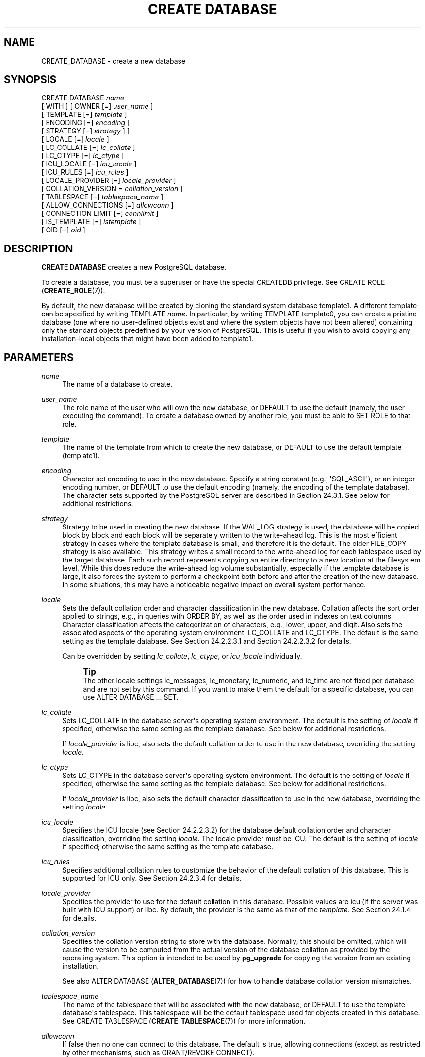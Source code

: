 '\" t
.\"     Title: CREATE DATABASE
.\"    Author: The PostgreSQL Global Development Group
.\" Generator: DocBook XSL Stylesheets vsnapshot <http://docbook.sf.net/>
.\"      Date: 2023
.\"    Manual: PostgreSQL 16.0 Documentation
.\"    Source: PostgreSQL 16.0
.\"  Language: English
.\"
.TH "CREATE DATABASE" "7" "2023" "PostgreSQL 16.0" "PostgreSQL 16.0 Documentation"
.\" -----------------------------------------------------------------
.\" * Define some portability stuff
.\" -----------------------------------------------------------------
.\" ~~~~~~~~~~~~~~~~~~~~~~~~~~~~~~~~~~~~~~~~~~~~~~~~~~~~~~~~~~~~~~~~~
.\" http://bugs.debian.org/507673
.\" http://lists.gnu.org/archive/html/groff/2009-02/msg00013.html
.\" ~~~~~~~~~~~~~~~~~~~~~~~~~~~~~~~~~~~~~~~~~~~~~~~~~~~~~~~~~~~~~~~~~
.ie \n(.g .ds Aq \(aq
.el       .ds Aq '
.\" -----------------------------------------------------------------
.\" * set default formatting
.\" -----------------------------------------------------------------
.\" disable hyphenation
.nh
.\" disable justification (adjust text to left margin only)
.ad l
.\" -----------------------------------------------------------------
.\" * MAIN CONTENT STARTS HERE *
.\" -----------------------------------------------------------------
.SH "NAME"
CREATE_DATABASE \- create a new database
.SH "SYNOPSIS"
.sp
.nf
CREATE DATABASE \fIname\fR
    [ WITH ] [ OWNER [=] \fIuser_name\fR ]
           [ TEMPLATE [=] \fItemplate\fR ]
           [ ENCODING [=] \fIencoding\fR ]
           [ STRATEGY [=] \fIstrategy\fR ] ]
           [ LOCALE [=] \fIlocale\fR ]
           [ LC_COLLATE [=] \fIlc_collate\fR ]
           [ LC_CTYPE [=] \fIlc_ctype\fR ]
           [ ICU_LOCALE [=] \fIicu_locale\fR ]
           [ ICU_RULES [=] \fIicu_rules\fR ]
           [ LOCALE_PROVIDER [=] \fIlocale_provider\fR ]
           [ COLLATION_VERSION = \fIcollation_version\fR ]
           [ TABLESPACE [=] \fItablespace_name\fR ]
           [ ALLOW_CONNECTIONS [=] \fIallowconn\fR ]
           [ CONNECTION LIMIT [=] \fIconnlimit\fR ]
           [ IS_TEMPLATE [=] \fIistemplate\fR ]
           [ OID [=] \fIoid\fR ]
.fi
.SH "DESCRIPTION"
.PP
\fBCREATE DATABASE\fR
creates a new
PostgreSQL
database\&.
.PP
To create a database, you must be a superuser or have the special
CREATEDB
privilege\&. See
CREATE ROLE (\fBCREATE_ROLE\fR(7))\&.
.PP
By default, the new database will be created by cloning the standard system database
template1\&. A different template can be specified by writing
TEMPLATE \fIname\fR\&. In particular, by writing
TEMPLATE template0, you can create a pristine database (one where no user\-defined objects exist and where the system objects have not been altered) containing only the standard objects predefined by your version of
PostgreSQL\&. This is useful if you wish to avoid copying any installation\-local objects that might have been added to
template1\&.
.SH "PARAMETERS"
.PP
\fIname\fR
.RS 4
The name of a database to create\&.
.RE
.PP
\fIuser_name\fR
.RS 4
The role name of the user who will own the new database, or
DEFAULT
to use the default (namely, the user executing the command)\&. To create a database owned by another role, you must be able to
SET ROLE
to that role\&.
.RE
.PP
\fItemplate\fR
.RS 4
The name of the template from which to create the new database, or
DEFAULT
to use the default template (template1)\&.
.RE
.PP
\fIencoding\fR
.RS 4
Character set encoding to use in the new database\&. Specify a string constant (e\&.g\&.,
\*(AqSQL_ASCII\*(Aq), or an integer encoding number, or
DEFAULT
to use the default encoding (namely, the encoding of the template database)\&. The character sets supported by the
PostgreSQL
server are described in
Section\ \&24.3.1\&. See below for additional restrictions\&.
.RE
.PP
\fIstrategy\fR
.RS 4
Strategy to be used in creating the new database\&. If the
WAL_LOG
strategy is used, the database will be copied block by block and each block will be separately written to the write\-ahead log\&. This is the most efficient strategy in cases where the template database is small, and therefore it is the default\&. The older
FILE_COPY
strategy is also available\&. This strategy writes a small record to the write\-ahead log for each tablespace used by the target database\&. Each such record represents copying an entire directory to a new location at the filesystem level\&. While this does reduce the write\-ahead log volume substantially, especially if the template database is large, it also forces the system to perform a checkpoint both before and after the creation of the new database\&. In some situations, this may have a noticeable negative impact on overall system performance\&.
.RE
.PP
\fIlocale\fR
.RS 4
Sets the default collation order and character classification in the new database\&. Collation affects the sort order applied to strings, e\&.g\&., in queries with
ORDER BY, as well as the order used in indexes on text columns\&. Character classification affects the categorization of characters, e\&.g\&., lower, upper, and digit\&. Also sets the associated aspects of the operating system environment,
LC_COLLATE
and
LC_CTYPE\&. The default is the same setting as the template database\&. See
Section\ \&24.2.2.3.1
and
Section\ \&24.2.2.3.2
for details\&.
.sp
Can be overridden by setting
\fIlc_collate\fR,
\fIlc_ctype\fR, or
\fIicu_locale\fR
individually\&.
.if n \{\
.sp
.\}
.RS 4
.it 1 an-trap
.nr an-no-space-flag 1
.nr an-break-flag 1
.br
.ps +1
\fBTip\fR
.ps -1
.br
The other locale settings
lc_messages,
lc_monetary,
lc_numeric, and
lc_time
are not fixed per database and are not set by this command\&. If you want to make them the default for a specific database, you can use
ALTER DATABASE \&.\&.\&. SET\&.
.sp .5v
.RE
.RE
.PP
\fIlc_collate\fR
.RS 4
Sets
LC_COLLATE
in the database server\*(Aqs operating system environment\&. The default is the setting of
\fIlocale\fR
if specified, otherwise the same setting as the template database\&. See below for additional restrictions\&.
.sp
If
\fIlocale_provider\fR
is
libc, also sets the default collation order to use in the new database, overriding the setting
\fIlocale\fR\&.
.RE
.PP
\fIlc_ctype\fR
.RS 4
Sets
LC_CTYPE
in the database server\*(Aqs operating system environment\&. The default is the setting of
\fIlocale\fR
if specified, otherwise the same setting as the template database\&. See below for additional restrictions\&.
.sp
If
\fIlocale_provider\fR
is
libc, also sets the default character classification to use in the new database, overriding the setting
\fIlocale\fR\&.
.RE
.PP
\fIicu_locale\fR
.RS 4
Specifies the ICU locale (see
Section\ \&24.2.2.3.2) for the database default collation order and character classification, overriding the setting
\fIlocale\fR\&. The
locale provider
must be ICU\&. The default is the setting of
\fIlocale\fR
if specified; otherwise the same setting as the template database\&.
.RE
.PP
\fIicu_rules\fR
.RS 4
Specifies additional collation rules to customize the behavior of the default collation of this database\&. This is supported for ICU only\&. See
Section\ \&24.2.3.4
for details\&.
.RE
.PP
\fIlocale_provider\fR
.RS 4
Specifies the provider to use for the default collation in this database\&. Possible values are
icu
(if the server was built with ICU support) or
libc\&. By default, the provider is the same as that of the
\fItemplate\fR\&. See
Section\ \&24.1.4
for details\&.
.RE
.PP
\fIcollation_version\fR
.RS 4
Specifies the collation version string to store with the database\&. Normally, this should be omitted, which will cause the version to be computed from the actual version of the database collation as provided by the operating system\&. This option is intended to be used by
\fBpg_upgrade\fR
for copying the version from an existing installation\&.
.sp
See also
ALTER DATABASE (\fBALTER_DATABASE\fR(7))
for how to handle database collation version mismatches\&.
.RE
.PP
\fItablespace_name\fR
.RS 4
The name of the tablespace that will be associated with the new database, or
DEFAULT
to use the template database\*(Aqs tablespace\&. This tablespace will be the default tablespace used for objects created in this database\&. See
CREATE TABLESPACE (\fBCREATE_TABLESPACE\fR(7))
for more information\&.
.RE
.PP
\fIallowconn\fR
.RS 4
If false then no one can connect to this database\&. The default is true, allowing connections (except as restricted by other mechanisms, such as
GRANT/REVOKE CONNECT)\&.
.RE
.PP
\fIconnlimit\fR
.RS 4
How many concurrent connections can be made to this database\&. \-1 (the default) means no limit\&.
.RE
.PP
\fIistemplate\fR
.RS 4
If true, then this database can be cloned by any user with
CREATEDB
privileges; if false (the default), then only superusers or the owner of the database can clone it\&.
.RE
.PP
\fIoid\fR
.RS 4
The object identifier to be used for the new database\&. If this parameter is not specified,
PostgreSQL
will choose a suitable OID automatically\&. This parameter is primarily intended for internal use by
pg_upgrade, and only
pg_upgrade
can specify a value less than 16384\&.
.RE
.PP
Optional parameters can be written in any order, not only the order illustrated above\&.
.SH "NOTES"
.PP
\fBCREATE DATABASE\fR
cannot be executed inside a transaction block\&.
.PP
Errors along the line of
\(lqcould not initialize database directory\(rq
are most likely related to insufficient permissions on the data directory, a full disk, or other file system problems\&.
.PP
Use
\fBDROP DATABASE\fR
to remove a database\&.
.PP
The program
\fBcreatedb\fR(1)
is a wrapper program around this command, provided for convenience\&.
.PP
Database\-level configuration parameters (set via
\fBALTER DATABASE\fR) and database\-level permissions (set via
\fBGRANT\fR) are not copied from the template database\&.
.PP
Although it is possible to copy a database other than
template1
by specifying its name as the template, this is not (yet) intended as a general\-purpose
\(lq\fBCOPY DATABASE\fR\(rq
facility\&. The principal limitation is that no other sessions can be connected to the template database while it is being copied\&.
\fBCREATE DATABASE\fR
will fail if any other connection exists when it starts; otherwise, new connections to the template database are locked out until
\fBCREATE DATABASE\fR
completes\&. See
Section\ \&23.3
for more information\&.
.PP
The character set encoding specified for the new database must be compatible with the chosen locale settings (LC_COLLATE
and
LC_CTYPE)\&. If the locale is
C
(or equivalently
POSIX), then all encodings are allowed, but for other locale settings there is only one encoding that will work properly\&. (On Windows, however, UTF\-8 encoding can be used with any locale\&.)
\fBCREATE DATABASE\fR
will allow superusers to specify
SQL_ASCII
encoding regardless of the locale settings, but this choice is deprecated and may result in misbehavior of character\-string functions if data that is not encoding\-compatible with the locale is stored in the database\&.
.PP
The encoding and locale settings must match those of the template database, except when
template0
is used as template\&. This is because other databases might contain data that does not match the specified encoding, or might contain indexes whose sort ordering is affected by
LC_COLLATE
and
LC_CTYPE\&. Copying such data would result in a database that is corrupt according to the new settings\&.
template0, however, is known to not contain any data or indexes that would be affected\&.
.PP
There is currently no option to use a database locale with nondeterministic comparisons (see
\fBCREATE COLLATION\fR
for an explanation)\&. If this is needed, then per\-column collations would need to be used\&.
.PP
The
CONNECTION LIMIT
option is only enforced approximately; if two new sessions start at about the same time when just one connection
\(lqslot\(rq
remains for the database, it is possible that both will fail\&. Also, the limit is not enforced against superusers or background worker processes\&.
.SH "EXAMPLES"
.PP
To create a new database:
.sp
.if n \{\
.RS 4
.\}
.nf
CREATE DATABASE lusiadas;
.fi
.if n \{\
.RE
.\}
.PP
To create a database
sales
owned by user
salesapp
with a default tablespace of
salesspace:
.sp
.if n \{\
.RS 4
.\}
.nf
CREATE DATABASE sales OWNER salesapp TABLESPACE salesspace;
.fi
.if n \{\
.RE
.\}
.PP
To create a database
music
with a different locale:
.sp
.if n \{\
.RS 4
.\}
.nf
CREATE DATABASE music
    LOCALE \*(Aqsv_SE\&.utf8\*(Aq
    TEMPLATE template0;
.fi
.if n \{\
.RE
.\}
.sp
In this example, the
TEMPLATE template0
clause is required if the specified locale is different from the one in
template1\&. (If it is not, then specifying the locale explicitly is redundant\&.)
.PP
To create a database
music2
with a different locale and a different character set encoding:
.sp
.if n \{\
.RS 4
.\}
.nf
CREATE DATABASE music2
    LOCALE \*(Aqsv_SE\&.iso885915\*(Aq
    ENCODING LATIN9
    TEMPLATE template0;
.fi
.if n \{\
.RE
.\}
.sp
The specified locale and encoding settings must match, or an error will be reported\&.
.PP
Note that locale names are specific to the operating system, so that the above commands might not work in the same way everywhere\&.
.SH "COMPATIBILITY"
.PP
There is no
\fBCREATE DATABASE\fR
statement in the SQL standard\&. Databases are equivalent to catalogs, whose creation is implementation\-defined\&.
.SH "SEE ALSO"
ALTER DATABASE (\fBALTER_DATABASE\fR(7)), DROP DATABASE (\fBDROP_DATABASE\fR(7))
